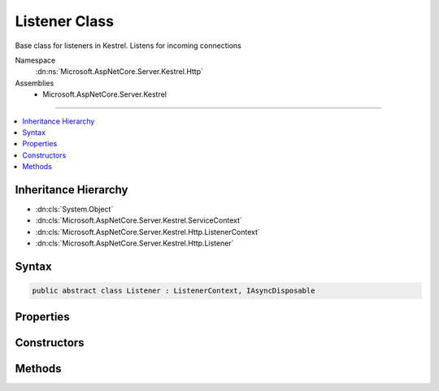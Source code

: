 

Listener Class
==============






Base class for listeners in Kestrel. Listens for incoming connections


Namespace
    :dn:ns:`Microsoft.AspNetCore.Server.Kestrel.Http`
Assemblies
    * Microsoft.AspNetCore.Server.Kestrel

----

.. contents::
   :local:



Inheritance Hierarchy
---------------------


* :dn:cls:`System.Object`
* :dn:cls:`Microsoft.AspNetCore.Server.Kestrel.ServiceContext`
* :dn:cls:`Microsoft.AspNetCore.Server.Kestrel.Http.ListenerContext`
* :dn:cls:`Microsoft.AspNetCore.Server.Kestrel.Http.Listener`








Syntax
------

.. code-block:: csharp

    public abstract class Listener : ListenerContext, IAsyncDisposable








.. dn:class:: Microsoft.AspNetCore.Server.Kestrel.Http.Listener
    :hidden:

.. dn:class:: Microsoft.AspNetCore.Server.Kestrel.Http.Listener

Properties
----------

.. dn:class:: Microsoft.AspNetCore.Server.Kestrel.Http.Listener
    :noindex:
    :hidden:

    
    .. dn:property:: Microsoft.AspNetCore.Server.Kestrel.Http.Listener.ListenSocket
    
        
        :rtype: Microsoft.AspNetCore.Server.Kestrel.Networking.UvStreamHandle
    
        
        .. code-block:: csharp
    
            protected UvStreamHandle ListenSocket
            {
                get;
            }
    

Constructors
------------

.. dn:class:: Microsoft.AspNetCore.Server.Kestrel.Http.Listener
    :noindex:
    :hidden:

    
    .. dn:constructor:: Microsoft.AspNetCore.Server.Kestrel.Http.Listener.Listener(Microsoft.AspNetCore.Server.Kestrel.ServiceContext)
    
        
    
        
        :type serviceContext: Microsoft.AspNetCore.Server.Kestrel.ServiceContext
    
        
        .. code-block:: csharp
    
            protected Listener(ServiceContext serviceContext)
    

Methods
-------

.. dn:class:: Microsoft.AspNetCore.Server.Kestrel.Http.Listener
    :noindex:
    :hidden:

    
    .. dn:method:: Microsoft.AspNetCore.Server.Kestrel.Http.Listener.ConnectionCallback(Microsoft.AspNetCore.Server.Kestrel.Networking.UvStreamHandle, System.Int32, System.Exception, System.Object)
    
        
    
        
        :type stream: Microsoft.AspNetCore.Server.Kestrel.Networking.UvStreamHandle
    
        
        :type status: System.Int32
    
        
        :type error: System.Exception
    
        
        :type state: System.Object
    
        
        .. code-block:: csharp
    
            protected static void ConnectionCallback(UvStreamHandle stream, int status, Exception error, object state)
    
    .. dn:method:: Microsoft.AspNetCore.Server.Kestrel.Http.Listener.CreateListenSocket()
    
        
    
        
        Creates the socket used to listen for incoming connections
    
        
        :rtype: Microsoft.AspNetCore.Server.Kestrel.Networking.UvStreamHandle
    
        
        .. code-block:: csharp
    
            protected abstract UvStreamHandle CreateListenSocket()
    
    .. dn:method:: Microsoft.AspNetCore.Server.Kestrel.Http.Listener.DispatchConnection(Microsoft.AspNetCore.Server.Kestrel.Networking.UvStreamHandle)
    
        
    
        
        :type socket: Microsoft.AspNetCore.Server.Kestrel.Networking.UvStreamHandle
    
        
        .. code-block:: csharp
    
            protected virtual void DispatchConnection(UvStreamHandle socket)
    
    .. dn:method:: Microsoft.AspNetCore.Server.Kestrel.Http.Listener.DisposeAsync()
    
        
        :rtype: System.Threading.Tasks.Task
    
        
        .. code-block:: csharp
    
            public virtual Task DisposeAsync()
    
    .. dn:method:: Microsoft.AspNetCore.Server.Kestrel.Http.Listener.OnConnection(Microsoft.AspNetCore.Server.Kestrel.Networking.UvStreamHandle, System.Int32)
    
        
    
        
        Handles an incoming connection
    
        
    
        
        :param listenSocket: Socket being used to listen on
        
        :type listenSocket: Microsoft.AspNetCore.Server.Kestrel.Networking.UvStreamHandle
    
        
        :param status: Connection status
        
        :type status: System.Int32
    
        
        .. code-block:: csharp
    
            protected abstract void OnConnection(UvStreamHandle listenSocket, int status)
    
    .. dn:method:: Microsoft.AspNetCore.Server.Kestrel.Http.Listener.StartAsync(Microsoft.AspNetCore.Server.Kestrel.ServerAddress, Microsoft.AspNetCore.Server.Kestrel.KestrelThread)
    
        
    
        
        :type address: Microsoft.AspNetCore.Server.Kestrel.ServerAddress
    
        
        :type thread: Microsoft.AspNetCore.Server.Kestrel.KestrelThread
        :rtype: System.Threading.Tasks.Task
    
        
        .. code-block:: csharp
    
            public Task StartAsync(ServerAddress address, KestrelThread thread)
    

